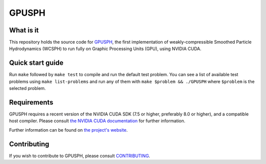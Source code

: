 ========
 GPUSPH
========

What is it
==========

This repository holds the source code for GPUSPH_, the first implementation
of weakly-compressible Smoothed Particle Hydrodynamics (WCSPH) to run fully
on Graphic Processing Units (GPU), using NVIDIA CUDA.

.. _GPUSPH: http://gpusph.org

Quick start guide
=================

Run ``make`` followed by ``make test`` to compile and run the default test
problem. You can see a list of available test problems using ``make
list-problems`` and run any of them with ``make $problem && ./GPUSPH`` where
``$problem`` is the selected problem.

Requirements
============

GPUSPH requires a recent version of the NVIDIA CUDA SDK (7.5 or higher,
preferably 8.0 or higher), and a compatible host compiler. Please consult
`the NVIDIA CUDA documentation
<https://docs.nvidia.com/cuda/cuda-installation-guide-linux/index.html>`_
for further information.

Further information can be found on `the project's website <http://gpusph.org/documentation>`_.

Contributing
============

If you wish to contribute to GPUSPH, please consult CONTRIBUTING_.

.. _CONTRIBUTING: ./CONTRIBUTING.html
